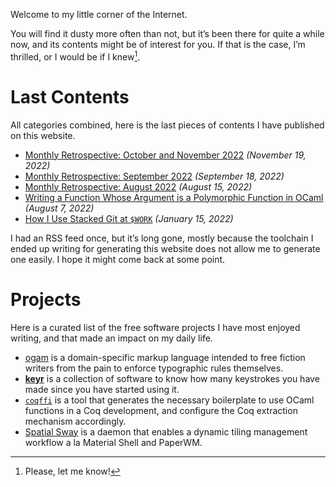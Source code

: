 Welcome to my little corner of the Internet.

You will find it dusty more often than not, but it’s been there for
quite a while now, and its contents might be of interest for you. If
that is the case, I’m thrilled, or I would be if I knew[fn::Please,
let me know!].

* Last Contents
  All categories combined, here is the last pieces of contents I have
  published on this website.

  - [[./news/November2022.org][Monthly Retrospective: October and November 2022]] /(November 19, 2022)/
  - [[./news/September2022.org][Monthly Retrospective: September 2022]] /(September 18, 2022)/
  - [[./news/August2022.org][Monthly Retrospective: August 2022]] /(August 15, 2022)/
  - [[./posts/RankNTypesInOCaml.org][Writing a Function Whose Argument is a Polymorphic Function in
    OCaml]] /(August 7, 2022)/
  - [[./opinions/StackedGit.org][How I Use Stacked Git at ~$WORK~]] /(January 15, 2022)/

  I had an RSS feed once, but it’s long gone, mostly because the
  toolchain I ended up writing for generating this website does not
  allow me to generate one easily. I hope it might come back at some
  point.

* Projects
  Here is a curated list of the free software projects I have most
  enjoyed writing, and that made an impact on my daily life.

  - [[https://src.soap.coffee/crates/ogam.git/about][ogam]] is a domain-specific markup language intended to free fiction
    writers from the pain to enforce typographic rules themselves.
  - [[https://sr.ht/~lthms/keyr][*keyr*]] is a collection of software to know how many keystrokes you
    have made since you have started using it.
  - [[https://github.com/coq-community/coqffi][~coqffi~]] is a tool that generates the necessary boilerplate to use
    OCaml functions in a Coq development, and configure the Coq
    extraction mechanism accordingly.
  - [[https://github.com/lthms/spatial-sway][Spatial Sway]] is a daemon that enables a dynamic tiling management
    workflow a la Material Shell and PaperWM.
